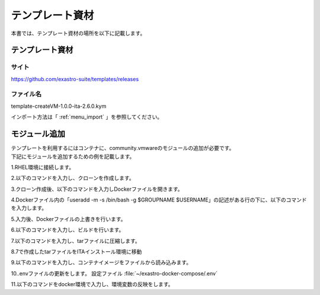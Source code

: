 ================
テンプレート資材
================

| 本書では、テンプレート資材の場所を以下に記載します。

テンプレート資材
================
サイト
------
https://github.com/exastro-suite/templates/releases

ファイル名
----------
template-createVM-1.0.0-ita-2.6.0.kym

インポート方法は「 :ref:`menu_import` 」を参照してください。


モジュール追加
==============
| テンプレートを利用するにはコンテナに、community.vmwareのモジュールの追加が必要です。
| 下記にモジュールを追加するための例を記載します。

1.RHEL環境に接続します。

2.以下のコマンドを入力し、クローンを作成します。

.. code-block:: 
   :caption: 形式

   sudo su -
   git clone https://github.com/exastro-suite/exastro-it-automation.git -b 2.6.0

3.クローン作成後、以下のコマンドを入力しDockerファイルを開きます。

.. code-block:: 
   :caption: 形式

   cd exastro-it-automation
   vim ita_root/ita_by_ansible_execute/ita_ansible_agent/Dockerfile

4.Dockerファイル内の「useradd -m -s /bin/bash -g $GROUPNAME $USERNAME」の記述がある行の下に、以下のコマンドを入力します。

.. code-block:: 
   :caption: 形式

   &&  useradd -m -s /bin/bash -g $GROUPNAME $USERNAME \
   &&  pip3.9 install --upgrade ansible \
   &&  pip3 install pyvmomi \
   &&  pip3 install pyVim \
   && ansible-galaxy collection install community.vmware -p /usr/local/lib/python3.9/site-packages/ansible_collections

5.入力後、Dockerファイルの上書きを行います。

6.以下のコマンドを入力し、ビルドを行います。

.. code-block:: 
   :caption: 形式

   podman build --format=docker -f ita_root/ita_by_ansible_execute/ita_ansible_agent/Dockerfile -t exastro/ita-ansible-agent:2.6.0 .

7.以下のコマンドを入力し、tarファイルに圧縮します。

.. code-block:: 
   :caption: 形式

   podman save localhost/exastro/ita-ansible-agent:2.6.0 > /var/ita-agent-26.tar


8.7で作成したtarファイルをITAインストール環境に移動

9.以下のコマンドを入力し、コンテナイメージをファイルから読み込みます。

.. code-block:: 
   :caption: 形式

   docker load < ita-agent-26.tar

10..envファイルの更新をします。
設定ファイル :file:`~/exastro-docker-compose/.env` 

.. code-block:: 
   :caption: 形式

   cd ~/exastro-docker-compose
   vim .env

.. code-block:: shell
   :linenos:
   :caption: 形式
   :emphasize-lines: 4

   #### Ansible エージェントのコンテナイメージのリポジトリ
   ANSIBLE_AGENT_IMAGE=localhost/exastro/ita-ansible-agent
   #### Ansible エージェントのコンテナイメージのタグ
   ANSIBLE_AGENT_IMAGE_TAG=2.6.0

11.以下のコマンドをdocker環境で入力し、環境変数の反映をします。

.. code-block:: 
   :caption: 形式

   docker compose stop ita-by-ansible-execute

   docker compose up -d ita-by-ansible-execute